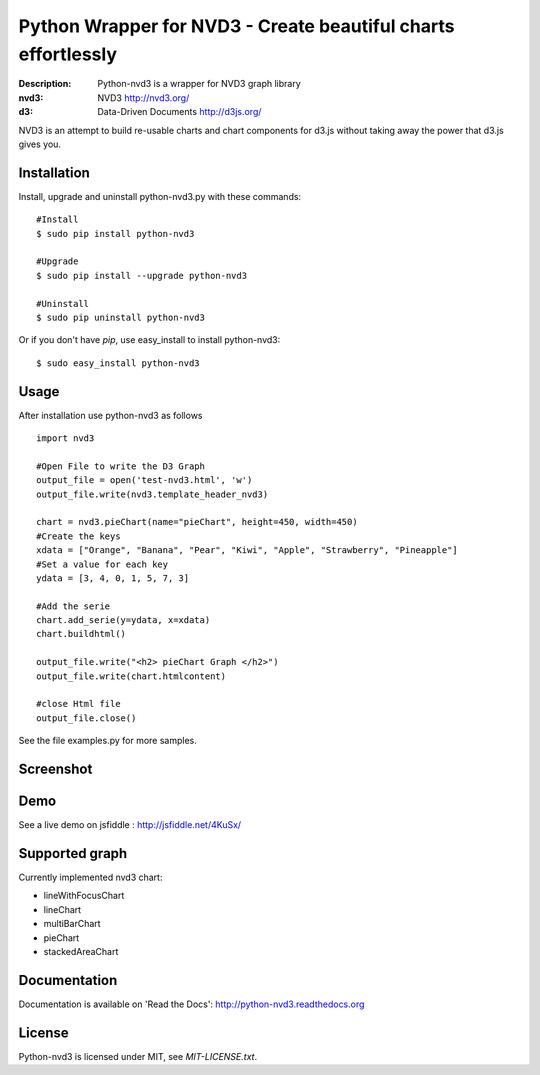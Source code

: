 Python Wrapper for NVD3 - Create beautiful charts effortlessly
==============================================================

:Description: Python-nvd3 is a wrapper for NVD3 graph library
:nvd3: NVD3 http://nvd3.org/
:d3: Data-Driven Documents http://d3js.org/


NVD3 is an attempt to build re-usable charts and chart components
for d3.js without taking away the power that d3.js gives you.


Installation
------------

Install, upgrade and uninstall python-nvd3.py with these commands::

  #Install
  $ sudo pip install python-nvd3

  #Upgrade
  $ sudo pip install --upgrade python-nvd3

  #Uninstall
  $ sudo pip uninstall python-nvd3


Or if you don't have `pip`, use easy_install to install python-nvd3::

  $ sudo easy_install python-nvd3


Usage
-----

After installation use python-nvd3 as follows ::

    import nvd3

    #Open File to write the D3 Graph
    output_file = open('test-nvd3.html', 'w')
    output_file.write(nvd3.template_header_nvd3)

    chart = nvd3.pieChart(name="pieChart", height=450, width=450)
    #Create the keys
    xdata = ["Orange", "Banana", "Pear", "Kiwi", "Apple", "Strawberry", "Pineapple"]
    #Set a value for each key
    ydata = [3, 4, 0, 1, 5, 7, 3]

    #Add the serie
    chart.add_serie(y=ydata, x=xdata)
    chart.buildhtml()

    output_file.write("<h2> pieChart Graph </h2>")
    output_file.write(chart.htmlcontent)

    #close Html file
    output_file.close()



See the file examples.py for more samples.


Screenshot
----------

.. image:: https://raw.github.com/areski/python-nvd3/master/screenshot/screenshot-01.png


Demo
----

See a live demo on jsfiddle : http://jsfiddle.net/4KuSx/


Supported graph
---------------

Currently implemented nvd3 chart:

* lineWithFocusChart
* lineChart
* multiBarChart
* pieChart
* stackedAreaChart


Documentation
-------------

Documentation is available on 'Read the Docs':
http://python-nvd3.readthedocs.org


License
-------

Python-nvd3 is licensed under MIT, see `MIT-LICENSE.txt`.
